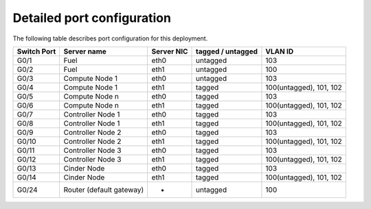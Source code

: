 Detailed port configuration
---------------------------

The following table describes port configuration for this deployment.

+--------+-------------------+--------+-----------+-------------------------+
| Switch | Server name       | Server | tagged /  | VLAN ID                 |
| Port   |                   | NIC    | untagged  |                         |
+========+===================+========+===========+=========================+
| G0/1   | Fuel              | eth0   | untagged  | 103                     |
+--------+-------------------+--------+-----------+-------------------------+
| G0/2   | Fuel              | eth1   | untagged  | 100                     |
+--------+-------------------+--------+-----------+-------------------------+
| G0/3   | Compute Node 1    | eth0   | untagged  | 103                     |
+--------+-------------------+--------+-----------+-------------------------+
| G0/4   | Compute Node 1    | eth1   | tagged    | 100(untagged), 101, 102 |
+--------+-------------------+--------+-----------+-------------------------+
| G0/5   | Compute Node n    | eth0   | tagged    | 103                     |
+--------+-------------------+--------+-----------+-------------------------+
| G0/6   | Compute Node n    | eth1   | tagged    | 100(untagged), 101, 102 |
+--------+-------------------+--------+-----------+-------------------------+
| G0/7   | Controller Node 1 | eth0   | tagged    | 103                     |
+--------+-------------------+--------+-----------+-------------------------+
| G0/8   | Controller Node 1 | eth1   | tagged    | 100(untagged), 101, 102 |
+--------+-------------------+--------+-----------+-------------------------+
| G0/9   | Controller Node 2 | eth0   | tagged    | 103                     |
+--------+-------------------+--------+-----------+-------------------------+
| G0/10  | Controller Node 2 | eth1   | tagged    | 100(untagged), 101, 102 |
+--------+-------------------+--------+-----------+-------------------------+
| G0/11  | Controller Node 3 | eth0   | tagged    | 103                     |
+--------+-------------------+--------+-----------+-------------------------+
| G0/12  | Controller Node 3 | eth1   | tagged    | 100(untagged), 101, 102 |
+--------+-------------------+--------+-----------+-------------------------+
| G0/13  | Cinder Node       | eth0   | tagged    | 103                     |
+--------+-------------------+--------+-----------+-------------------------+
| G0/14  | Cinder Node       | eth1   | tagged    | 100(untagged), 101, 102 |
+--------+-------------------+--------+-----------+-------------------------+
| G0/24  | Router (default   | -      | untagged  | 100                     |
|        | gateway)          |        |           |                         |
+--------+-------------------+--------+-----------+-------------------------+
